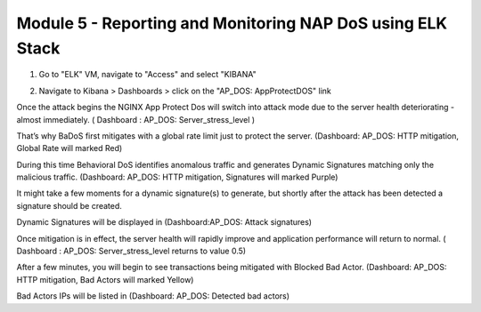 Module 5 - Reporting and Monitoring NAP DoS using ELK Stack
###########################################################

1. Go to "ELK" VM, navigate to "Access" and select "KIBANA"

.. image:: access-kibana.jpg

2. Navigate to Kibana > Dashboards > click on the "AP_DOS: AppProtectDOS" link

.. image:: access-dashboard1.jpg

Once the attack begins the NGINX App Protect Dos will switch into attack mode due to the server health deteriorating - almost immediately. ( Dashboard : AP_DOS: Server_stress_level )

That’s why BaDoS first mitigates with a global rate limit just to protect the server. (Dashboard: AP_DOS: HTTP mitigation, Global Rate will marked Red)

During this time Behavioral DoS identifies anomalous traffic and generates Dynamic Signatures matching only the malicious traffic. (Dashboard: AP_DOS: HTTP mitigation, Signatures will marked Purple)

It might take a few moments for a dynamic signature(s) to generate, but shortly after the attack has been detected a signature should be created.

Dynamic Signatures will be displayed in (Dashboard:AP_DOS: Attack signatures)

Once mitigation is in effect, the server health will rapidly improve and application performance will return to normal. ( Dashboard : AP_DOS: Server_stress_level returns to value 0.5)

After a few minutes, you will begin to see transactions being mitigated with Blocked Bad Actor. (Dashboard: AP_DOS: HTTP mitigation, Bad Actors will marked Yellow)

Bad Actors IPs will be listed in (Dashboard: AP_DOS: Detected bad actors)